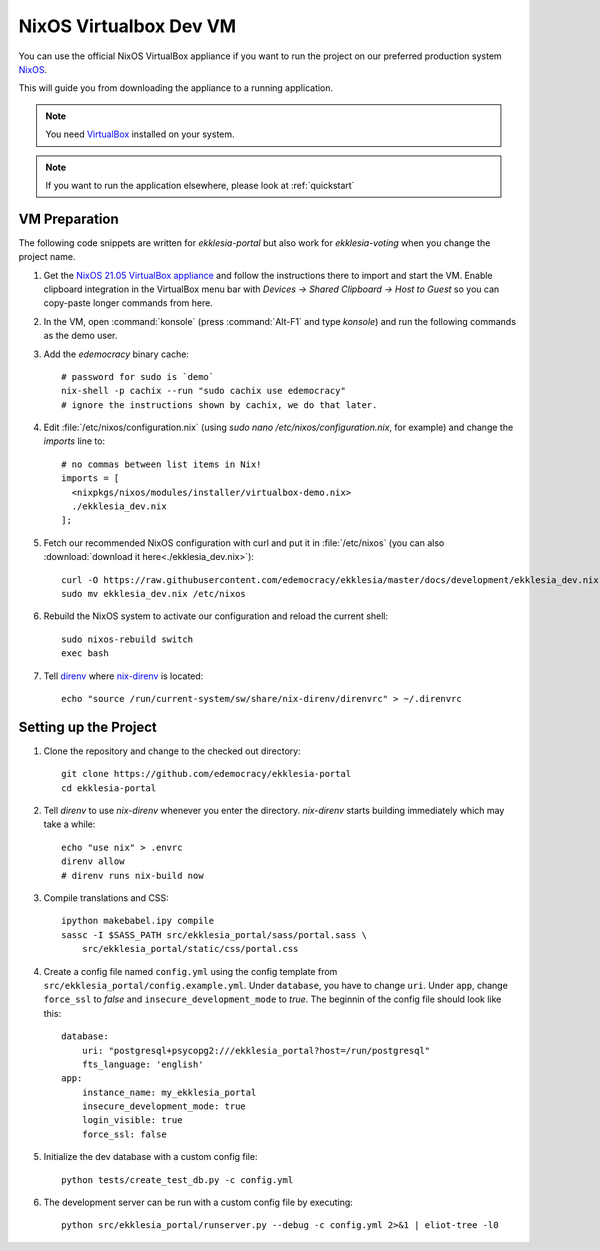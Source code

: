 .. _dev-nixos-virtualbox:

***********************
NixOS Virtualbox Dev VM
***********************

You can use the official NixOS VirtualBox appliance if you want to run the project
on our preferred production system `NixOS <https://nixos.org>`_.

This will guide you from downloading the appliance to a running application.

.. note::

    You need `VirtualBox <https://www.virtualbox.org>`_ installed on your system.

.. note::

    If you want to run the application elsewhere, please look at :ref:`quickstart`

VM Preparation
==============

The following code snippets are written for *ekklesia-portal* but
also work for *ekklesia-voting* when you change the project name.

1. Get the `NixOS 21.05 VirtualBox appliance <https://nixos.org/download.html#nixos-virtualbox>`_
   and follow the instructions there to import and start the VM.
   Enable clipboard integration in the VirtualBox menu bar with *Devices -> Shared Clipboard -> Host to Guest*
   so you can copy-paste longer commands from here.
2. In the VM, open :command:`konsole` (press :command:`Alt-F1` and type *konsole*) and run the following commands as the demo user.
3. Add the *edemocracy* binary cache::

    # password for sudo is `demo`
    nix-shell -p cachix --run "sudo cachix use edemocracy"
    # ignore the instructions shown by cachix, we do that later.

4. Edit :file:`/etc/nixos/configuration.nix` (using `sudo nano /etc/nixos/configuration.nix`, for example) and change the `imports` line to::

    # no commas between list items in Nix!
    imports = [
      <nixpkgs/nixos/modules/installer/virtualbox-demo.nix>
      ./ekklesia_dev.nix
    ];

5. Fetch our recommended NixOS configuration with curl
   and put it in :file:`/etc/nixos` (you can also :download:`download it here<./ekklesia_dev.nix>`)::

    curl -O https://raw.githubusercontent.com/edemocracy/ekklesia/master/docs/development/ekklesia_dev.nix
    sudo mv ekklesia_dev.nix /etc/nixos

6. Rebuild the NixOS system to activate our configuration and reload the current shell::

    sudo nixos-rebuild switch
    exec bash


7. Tell `direnv <https://direnv.net>`_ where `nix-direnv <https://github.com/nix-community/nix-direnv>`_ is located::

    echo "source /run/current-system/sw/share/nix-direnv/direnvrc" > ~/.direnvrc


Setting up the Project
======================

1. Clone the repository and change to the checked out directory::

    git clone https://github.com/edemocracy/ekklesia-portal
    cd ekklesia-portal

2. Tell `direnv` to use `nix-direnv` whenever you enter the directory. `nix-direnv` starts building immediately which may take a while::

    echo "use nix" > .envrc
    direnv allow
    # direnv runs nix-build now

3. Compile translations and CSS::

    ipython makebabel.ipy compile
    sassc -I $SASS_PATH src/ekklesia_portal/sass/portal.sass \
        src/ekklesia_portal/static/css/portal.css


4. Create a config file named ``config.yml`` using the config template from ``src/ekklesia_portal/config.example.yml``.
   Under ``database``, you have to change ``uri``.
   Under ``app``, change ``force_ssl`` to *false* and ``insecure_development_mode`` to *true*.
   The beginnin of the config file should look like this::

    database:
        uri: "postgresql+psycopg2:///ekklesia_portal?host=/run/postgresql"
        fts_language: 'english'
    app:
        instance_name: my_ekklesia_portal
        insecure_development_mode: true
        login_visible: true
        force_ssl: false


5. Initialize the dev database with a custom config file::

    python tests/create_test_db.py -c config.yml


6. The development server can be run with a custom config file by executing::

    python src/ekklesia_portal/runserver.py --debug -c config.yml 2>&1 | eliot-tree -l0
